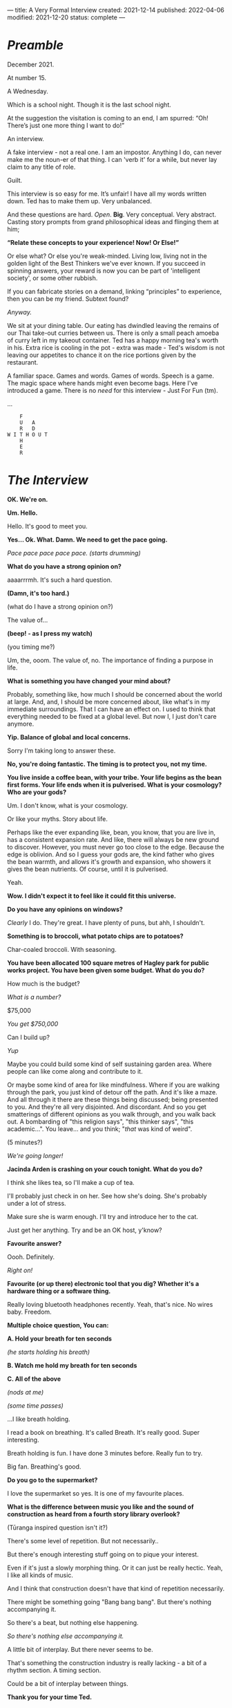 ---
title: A Very Formal Interview
created: 2021-12-14
published: 2022-04-06
modified: 2021-12-20
status: complete
---

* /Preamble/

December 2021.

At number 15.

A Wednesday.

Which is a school night. Though it is the last school night.

At the suggestion the visitation is coming to an end, I am spurred: “Oh! There’s just one more thing I want to do!”

An interview. 

A fake interview - not a real one. I am an impostor. Anything I do, can never make me the noun-er of that thing. I can 'verb it' for a while, but never lay claim to any title of role.

Guilt.

This interview is so easy for me. It’s unfair! I have all my words written down. Ted has to make them up. Very unbalanced.

And these questions are hard. /Open/. *Big*. Very conceptual. Very abstract. Casting story prompts from grand philosophical ideas and flinging them at him;

*“Relate these concepts to your experience! Now! Or Else!”*

Or else what? Or else you're weak-minded. Living low, living not in the golden light of the Best Thinkers we've ever known. If you succeed in spinning answers, your reward is now you can be part of 'intelligent society', or some other rubbish.

If you can fabricate stories on a demand, linking “principles” to experience, then you can be my friend. Subtext found?

/Anyway./

We sit at your dining table. Our eating has dwindled leaving the remains of our Thai take-out curries between us. There is only a small peach amoeba of curry left in my takeout container. Ted has a happy morning tea's worth in his. Extra rice is cooling in the pot - extra was made - Ted's wisdom is not leaving our appetites to chance it on the rice portions given by the restaurant.

A familiar space. Games and words. Games of words. Speech is a game. The magic space where hands might even become bags. Here I've introduced a game. There is no /need/ for this interview - Just For Fun (tm).

...

#+BEGIN_EXAMPLE
    F
    U   A
    R   D
W I T H O U T
    H
    E
    R
#+END_EXAMPLE

* /The Interview/

*OK. We're on.*

*Um. Hello.*

Hello. It's good to meet you.

*Yes... Ok. What. Damn. We need to get the pace going.*

/Pace pace pace pace pace. (starts drumming)/

*What do you have a strong opinion on?*

aaaarrrmh. It's such a hard question.

*(Damn, it's too hard.)*

(what do I have a strong opinion on?)

The value of...

*(beep! - as I press my watch)*

(you timing me?)

Um, the, ooom. The value of, no. The importance of finding a purpose in life.

[[../images/interview/meaning.png]]



*What is something you have changed your mind about?*

Probably, something like, how much I should be concerned about the world at large. And, and, I should be more concerned about, like what's in my immediate surroundings. That I can have an effect on. I used to think that everything needed to be fixed at a global level. But now I, I just don't care anymore.


[[../images/interview/care.png]]



*Yip. Balance of global and local concerns.*

Sorry I'm taking long to answer these.

*No, you're doing fantastic. The timing is to protect you, not my time.*



*You live inside a coffee bean, with your tribe. Your life begins as the bean first forms. Your life ends when it is pulverised. What is your cosmology? Who are your gods?*

Um. I don't know, what is your cosmology.

Or like your myths. Story about life.

Perhaps like the ever expanding like, bean, you know, that you are live in, has a consistent expansion rate. And like, there will always be new ground to discover. However, you must never go too close to the edge. Because the edge is oblivion. And so I guess your gods are, the kind father who gives the bean warmth, and allows it's growth and expansion, who showers it gives the bean nutrients. Of course, until it is pulverised.

Yeah.


[[../images/interview/coffee.png]]

*Wow. I didn't expect it to feel like it could fit this universe.*


*Do you have any opinions on windows?*

/Clearly/ I do. They're great. I have plenty of puns, but ahh, I shouldn't.

[[../images/interview/window.png]]


*Something is to broccoli, what potato chips are to potatoes?*

Char-coaled broccoli. With seasoning.

[[../images/interview/brocolli.png]]


*You have been allocated 100 square metres of Hagley park for public works project. You have been given some budget. What do you do?*

How much is the budget?

/What is a number?/

$75,000

/You get $750,000/

Can I build up?

/Yup/

Maybe you could build some kind of self sustaining garden area. Where people can like come along and contribute to it.

Or maybe some kind of area for like mindfulness. Where if you are walking through the park, you just kind of detour off the path. And it's like a maze. And all through it there are these things being discussed; being presented to you. And they're all very disjointed. And discordant. And so you get smatterings of different opinions as you walk through, and you walk back out. A bombarding of "this religion says", "this thinker says", "this academic...". You leave... and you think; "/that/ was kind of weird".

[[../images/interview/hagley.png]]

(5 minutes?)

/We're going longer!/


*Jacinda Arden is crashing on your couch tonight. What do you do?*

I think she likes tea, so I'll make a cup of tea.

I'll probably just check in on her. See how she's doing. She's probably under a lot of stress.

Make sure she is warm enough. I'll try and introduce her to the cat.

Just get her anything. Try and be an OK host, y'know?


[[../images/interview/cat.png]]


*Favourite answer?*

Oooh. Definitely.

/Right on!/

*Favourite (or up there) electronic tool that you dig? Whether it's a hardware thing or a software thing.*

Really loving bluetooth headphones recently. Yeah, that's nice. No wires baby. Freedom.


[[../images/interview/bluetooth.png]]

*Multiple choice question, You can:*

*A. Hold your breath for ten seconds*

/(he starts holding his breath)/

*B. Watch me hold my breath for ten seconds*

*C. All of the above*

/(nods at me)/

/(some time passes)/

...I like breath holding.

I read a book on breathing. It's called Breath. It's really good. Super interesting.

Breath holding is fun. I have done 3 minutes before. Really fun to try.

Big fan. Breathing's good.

[[../images/interview/mag.png]]


*Do you go to the supermarket?*

I love the supermarket so yes. It is one of my favourite places.


*What is the difference between music you like and the sound of construction as heard from a fourth story library overlook?*

(Tūranga inspired question isn't it?)

There's some level of repetition. But not necessarily..

But there's enough interesting stuff going on to pique your interest.

Even if it's just a slowly morphing thing. Or it can just be really hectic. Yeah, I like all kinds of music.


And I think that construction doesn't have that kind of repetition necessarily.

There might be something going "Bang bang bang". But there's nothing accompanying it.

So there's a beat, but nothing else happening.

/So there's nothing else accompanying it./

A little bit of interplay. But there never seems to be.

That's something the construction industry is really lacking - a bit of a rhythm section. A timing section.

Could be a bit of interplay between things.


*Thank you for your time Ted.*

All good.  

*END*

Notes[fn::Some minor exchanges have been removed for brevity.]
